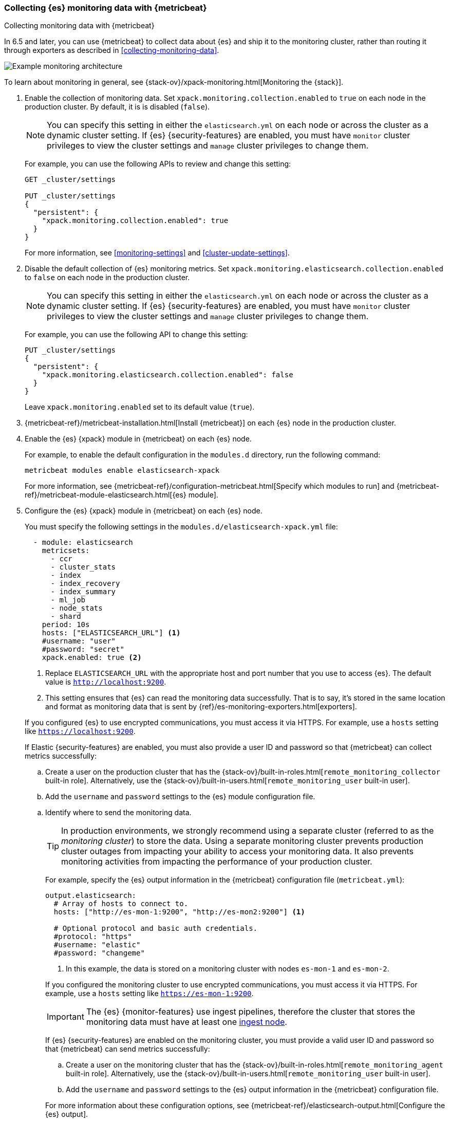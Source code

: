 [role="xpack"]
[testenv="gold"]
[[configuring-metricbeat]]
=== Collecting {es} monitoring data with {metricbeat}

[subs="attributes"]
++++
<titleabbrev>Collecting monitoring data with {metricbeat}</titleabbrev>
++++

In 6.5 and later, you can use {metricbeat} to collect data about {es} 
and ship it to the monitoring cluster, rather than routing it through exporters 
as described in <<collecting-monitoring-data>>. 

image::monitoring/images/metricbeat.png[Example monitoring architecture]

To learn about monitoring in general, see 
{stack-ov}/xpack-monitoring.html[Monitoring the {stack}]. 

//NOTE: The tagged regions are re-used in the Stack Overview.

. Enable the collection of monitoring data. Set 
`xpack.monitoring.collection.enabled` to `true` on each node in the production 
cluster. By default, it is is disabled (`false`). 
+ 
--
NOTE: You can specify this setting in either the `elasticsearch.yml` on each 
node or across the cluster as a dynamic cluster setting. If {es} 
{security-features} are enabled, you must have `monitor` cluster privileges to 
view the cluster settings and `manage` cluster privileges to change them.

For example, you can use the following APIs to review and change this setting:

[source,js]
----------------------------------
GET _cluster/settings

PUT _cluster/settings
{
  "persistent": {
    "xpack.monitoring.collection.enabled": true
  }
}
----------------------------------
// CONSOLE 

For more information, see <<monitoring-settings>> and <<cluster-update-settings>>.
--

. Disable the default collection of {es} monitoring metrics. Set 
`xpack.monitoring.elasticsearch.collection.enabled` to `false` on each node in 
the production cluster.
+ 
--
NOTE: You can specify this setting in either the `elasticsearch.yml` on each 
node or across the cluster as a dynamic cluster setting. If {es} 
{security-features} are enabled, you must have `monitor` cluster privileges to 
view the cluster settings and `manage` cluster privileges to change them.

For example, you can use the following API to change this setting:

[source,js]
----------------------------------
PUT _cluster/settings
{
  "persistent": {
    "xpack.monitoring.elasticsearch.collection.enabled": false
  }
}
----------------------------------
// CONSOLE

Leave `xpack.monitoring.enabled` set to its default value (`true`). 
--

. {metricbeat-ref}/metricbeat-installation.html[Install {metricbeat}] on each
{es} node in the production cluster.

. Enable the {es} {xpack} module in {metricbeat} on each {es} node. +
+
--
// tag::enable-es-module[]
For example, to enable the default configuration in the `modules.d` directory, 
run the following command:

["source","sh",subs="attributes,callouts"]
----------------------------------------------------------------------
metricbeat modules enable elasticsearch-xpack
----------------------------------------------------------------------

For more information, see 
{metricbeat-ref}/configuration-metricbeat.html[Specify which modules to run] and 
{metricbeat-ref}/metricbeat-module-elasticsearch.html[{es} module]. 

// tag::enable-es-module[]
--

. Configure the {es} {xpack} module in {metricbeat} on each {es} node. +
+
--
// tag::configure-es-module[]
You must specify the following settings in the
`modules.d/elasticsearch-xpack.yml` file:

[source,yaml]
----------------------------------
  - module: elasticsearch
    metricsets:
      - ccr
      - cluster_stats
      - index
      - index_recovery
      - index_summary
      - ml_job
      - node_stats
      - shard
    period: 10s
    hosts: ["ELASTICSEARCH_URL"] <1>
    #username: "user"
    #password: "secret"
    xpack.enabled: true <2>
----------------------------------
<1> Replace `ELASTICSEARCH_URL` with the appropriate host and port number that
you use to access {es}. The default value is `http://localhost:9200`.
<2> This setting ensures that {es} can read the monitoring data successfully. 
That is to say, it's stored in the same location and format as monitoring data 
that is sent by {ref}/es-monitoring-exporters.html[exporters].

If you configured {es} to use encrypted communications, you must access it via
HTTPS. For example, use a `hosts` setting like `https://localhost:9200`.
// end::configure-es-module[]

// tag::remote-monitoring-user[]
If Elastic {security-features} are enabled, you must also provide a user ID
and password so that {metricbeat} can collect metrics successfully: 

.. Create a user on the production cluster that has the
{stack-ov}/built-in-roles.html[`remote_monitoring_collector` built-in role]. 
Alternatively, use the
{stack-ov}/built-in-users.html[`remote_monitoring_user` built-in user].

.. Add the `username` and `password` settings to the {es} module configuration
file. 
// end::remote-monitoring-user[]
--

.. Identify where to send the monitoring data. +
+
--
TIP: In production environments, we strongly recommend using a separate cluster 
(referred to as the _monitoring cluster_) to store the data. Using a separate 
monitoring cluster prevents production cluster outages from impacting your 
ability to access your monitoring data. It also prevents monitoring activities 
from impacting the performance of your production cluster.

For example, specify the {es} output information in the {metricbeat} 
configuration file (`metricbeat.yml`):

[source,yaml]
----------------------------------
output.elasticsearch:
  # Array of hosts to connect to.
  hosts: ["http://es-mon-1:9200", "http://es-mon2:9200"] <1>
  
  # Optional protocol and basic auth credentials.
  #protocol: "https"
  #username: "elastic"
  #password: "changeme"
----------------------------------
<1> In this example, the data is stored on a monitoring cluster with nodes 
`es-mon-1` and `es-mon-2`. 

If you configured the monitoring cluster to use encrypted communications, you
must access it via HTTPS. For example, use a `hosts` setting like
`https://es-mon-1:9200`.

IMPORTANT: The {es} {monitor-features} use ingest pipelines, therefore the
cluster that stores the monitoring data must have at least one 
<<ingest,ingest node>>. 

If {es} {security-features} are enabled on the monitoring cluster, you must
provide a valid user ID and password so that {metricbeat} can send metrics 
successfully: 

.. Create a user on the monitoring cluster that has the 
{stack-ov}/built-in-roles.html[`remote_monitoring_agent` built-in role]. 
Alternatively, use the 
{stack-ov}/built-in-users.html[`remote_monitoring_user` built-in user].

.. Add the `username` and `password` settings to the {es} output information in 
the {metricbeat} configuration file.

For more information about these configuration options, see 
{metricbeat-ref}/elasticsearch-output.html[Configure the {es} output].
--

. <<starting-elasticsearch,Start {es}>> on each node.

. {metricbeat-ref}/metricbeat-starting.html[Start {metricbeat}] on each node. 

. {kibana-ref}/monitoring-data.html[View the monitoring data in {kib}]. 
